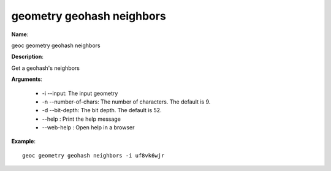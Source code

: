 geometry geohash neighbors
==========================

**Name**:

geoc geometry geohash neighbors

**Description**:

Get a geohash's neighbors

**Arguments**:

   * -i --input: The input geometry

   * -n --number-of-chars: The number of characters. The default is 9.

   * -d --bit-depth: The bit depth. The default is 52.

   * --help : Print the help message

   * --web-help : Open help in a browser



**Example**::

    geoc geometry geohash neighbors -i uf8vk6wjr